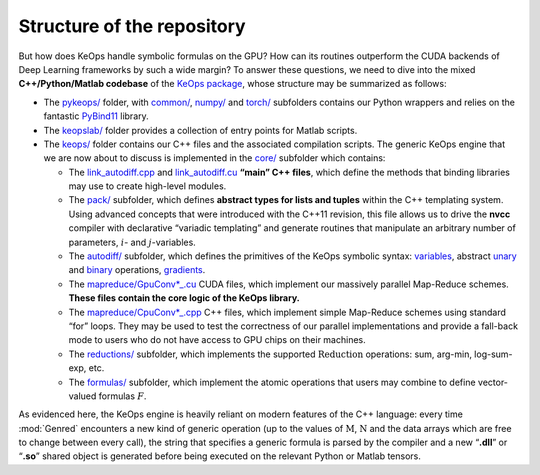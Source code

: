 Structure of the repository
================================

But how does KeOps handle symbolic formulas on the GPU? How can its
routines outperform the CUDA backends of Deep Learning frameworks by
such a wide margin?
To answer these questions, we need to dive into the mixed
**C++/Python/Matlab codebase** of the `KeOps package <https://github.com/getkeops/keops>`_, whose
structure may be summarized as follows:

-  The `pykeops/ <(https://github.com/getkeops/keops/tree/master/pykeops>`_ folder, 
   with `common/ <https://github.com/getkeops/keops/tree/master/pykeops/common>`_, 
   `numpy/ <https://github.com/getkeops/keops/tree/master/pykeops/numpy>`_ and 
   `torch/ <https://github.com/getkeops/keops/tree/master/pykeops/torch>`_
   subfolders contains our Python wrappers and relies on the
   fantastic `PyBind11 <https://pybind11.readthedocs.io/en/stable/>`_ library.

-  The `keopslab/ <https://github.com/getkeops/keops/tree/master/keopslab>`_ 
   folder provides a collection of entry points for
   Matlab scripts.

-  The `keops/ <https://github.com/getkeops/keops/tree/master/keops>`_
   folder contains our C++ files and the associated
   compilation scripts. The generic KeOps engine that we are now
   about to discuss is implemented in the 
   `core/ <https://github.com/getkeops/keops/tree/master/keops/core>`_ subfolder which
   contains:

   -  The 
      `link_autodiff.cpp <https://github.com/getkeops/keops/blob/master/keops/core/link_autodiff.cpp>`_ 
      and 
      `link_autodiff.cu <https://github.com/getkeops/keops/blob/master/keops/core/link_autodiff.cu>`_ 
      **“main” C++ files**, which define the methods that binding libraries
      may use to create high-level modules.

   -  The `pack/ <https://github.com/getkeops/keops/blob/master/keops/core/pack>`_ 
      subfolder, which defines **abstract types for lists
      and tuples** within the C++ templating system. Using advanced
      concepts that were introduced with the C++11 revision,
      this file allows us to drive the **nvcc** compiler with
      declarative “variadic templating” and generate routines that
      manipulate an arbitrary number of parameters, :math:`i`- and
      :math:`j`-variables.

   -  The `autodiff/ <https://github.com/getkeops/keops/blob/master/keops/core/autodiff>`_  
      subfolder, which defines the primitives of
      the KeOps symbolic syntax: 
      `variables <https://github.com/getkeops/keops/blob/master/keops/core/autodiff/Var.h>`_, 
      abstract `unary <https://github.com/getkeops/keops/blob/master/keops/core/autodiff/UnaryOp.h>`_ 
      and
      `binary <https://github.com/getkeops/keops/blob/master/keops/core/autodiff/BinaryOp.h>`_
      operations, 
      `gradients <https://github.com/getkeops/keops/blob/master/keops/core/autodiff/Grad.h>`_.

   -  The `mapreduce/GpuConv*_.cu <https://github.com/getkeops/keops/tree/master/keops/core/mapreduce>`_ 
      CUDA files, which implement our massively
      parallel Map-Reduce schemes. **These files contain the core logic
      of the KeOps library.**

   -  The `mapreduce/CpuConv*_.cpp <https://github.com/getkeops/keops/tree/master/keops/core/mapreduce>`_ 
      C++ files, which implement simple
      Map-Reduce schemes using standard “for” loops. They may be
      used to test the correctness of our parallel implementations and
      provide a fall-back mode to users who do not have access to GPU
      chips on their machines.

   -  The `reductions/ <https://github.com/getkeops/keops/tree/master/keops/core/reductions>`_ 
      subfolder, which implements the supported
      :math:`\operatorname{Reduction}` operations: sum, arg-min,
      log-sum-exp, etc.

   -  The `formulas/ <https://github.com/getkeops/keops/tree/master/keops/core/formulas>`_ 
      subfolder, which implement the atomic
      operations that users may combine to define vector-valued formulas
      :math:`F`.

As evidenced here, the KeOps engine is heavily reliant on modern
features of the C++ language: every time :mod:`Genred` encounters a
new kind of generic operation (up to the values of
:math:`\mathrm{M}`, :math:`\mathrm{N}` and the data arrays which are free to change
between every call), the string that specifies a generic formula is
parsed by the compiler and a new “**.dll**” or “**.so**” shared object
is generated before being executed on the relevant Python or
Matlab tensors.
